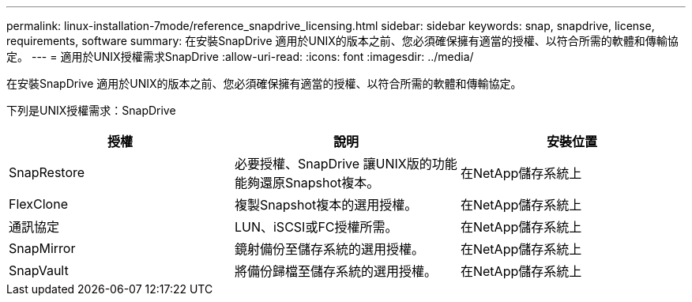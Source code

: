---
permalink: linux-installation-7mode/reference_snapdrive_licensing.html 
sidebar: sidebar 
keywords: snap, snapdrive, license, requirements, software 
summary: 在安裝SnapDrive 適用於UNIX的版本之前、您必須確保擁有適當的授權、以符合所需的軟體和傳輸協定。 
---
= 適用於UNIX授權需求SnapDrive
:allow-uri-read: 
:icons: font
:imagesdir: ../media/


[role="lead"]
在安裝SnapDrive 適用於UNIX的版本之前、您必須確保擁有適當的授權、以符合所需的軟體和傳輸協定。

下列是UNIX授權需求：SnapDrive

|===
| 授權 | 說明 | 安裝位置 


 a| 
SnapRestore
 a| 
必要授權、SnapDrive 讓UNIX版的功能能夠還原Snapshot複本。
 a| 
在NetApp儲存系統上



 a| 
FlexClone
 a| 
複製Snapshot複本的選用授權。
 a| 
在NetApp儲存系統上



 a| 
通訊協定
 a| 
LUN、iSCSI或FC授權所需。
 a| 
在NetApp儲存系統上



 a| 
SnapMirror
 a| 
鏡射備份至儲存系統的選用授權。
 a| 
在NetApp儲存系統上



 a| 
SnapVault
 a| 
將備份歸檔至儲存系統的選用授權。
 a| 
在NetApp儲存系統上

|===